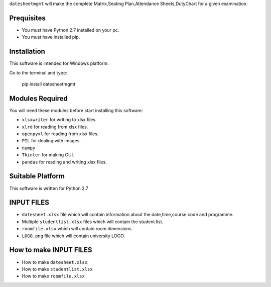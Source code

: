 
``datesheetmgmt`` will make the complete Matrix,Seating Plan,Attendance Sheets,DutyChart for a given examination. 


Prequisites
------------

- You must have Python 2.7 installed on your pc.
- You must have installed pip.


Installation
------------

This software is intended for Windows platform.

Go to the terminal and type:

   | pip install datesheetmgmt



Modules Required
------------------------

You will need these modules before start installing this software:

- ``xlsxwriter`` for writing to xlsx files.
- ``xlrd`` for reading from xlsx files.
- ``openpyxl`` for reading from xlsx files.
- ``PIL`` for dealing with images.
- ``numpy`` 
- ``Tkinter`` for making GUI.
- ``pandas`` for reading and writing xlsx files.

Suitable Platform
------------------------
This software is written for Python 2.7

INPUT FILES
------------------------

- ``datesheet.xlsx`` file which will contain information about the date,time,course code and programme.
- Multiple ``studentlist.xlsx`` files which will contain the student list.
- ``roomfile.xlsx`` which will contain room dimensions.    
- ``LOGO.png`` file which will contain university LOGO.

How to make INPUT FILES
------------------------
- How to make ``datesheet.xlsx`` 
- How to make ``studentlist.xlsx``
- How to make ``roomfile.xlsx``



